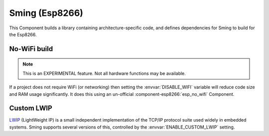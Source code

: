 Sming (Esp8266)
===============

This Component builds a library containing architecture-specific code, and defines dependencies for Sming to build for the Esp8266.

No-WiFi build
-------------

.. note::

   This is an EXPERIMENTAL feature. Not all hardware functions may be available.

If a project does not require WiFi (or networking) then setting the :envvar:`DISABLE_WIFI` variable
will reduce code size and RAM usage significantly.
It does this using an un-official :component-esp8266:`esp_no_wifi` Component.



Custom LWIP
-----------

`LWIP <https://savannah.nongnu.org/projects/lwip/>`__ (LightWeight IP) is a small independent implementation
of the TCP/IP protocol suite used widely in embedded systems. Sming supports several versions of this,
controlled by the :envvar:`ENABLE_CUSTOM_LWIP` setting.

.. envvar:: ENABLE_CUSTOM_LWIP

   0
      Use binary :component-esp8266:`esp-lwip` stack.
   1 (default)
      Use custom compiled :component-esp8266:`esp-open-lwip` stack.
      Compared with the Espressif stack, this uses less RAM but
      consumes FLASH (program) memory. All ``espconn_*`` functions are turned off by default, so if you require these add
      the :envvar:`ENABLE_ESPCONN=1 <ENABLE_ESPCONN>` directive.
      The :sample:`Basic_SmartConfig` example sets this in its ``component.mk`` file.
   2
      Use :component-esp8266:`lwip2` stack. This does not have support for ``espconn_*`` functions.

.. envvar:: ENABLE_LWIP_DEBUG

   By default, some debug information will be printed for critical errors and situations.
   Set this to 1 to enable printing of all debug information.
